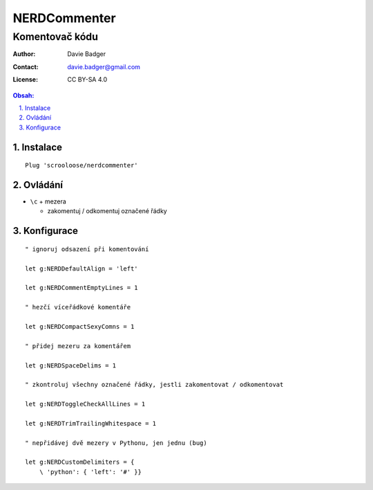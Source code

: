 ===============
 NERDCommenter
===============
-----------------
 Komentovač kódu
-----------------

:Author: Davie Badger
:Contact: davie.badger@gmail.com
:License: CC BY-SA 4.0

.. contents:: Obsah:

.. sectnum::
   :depth: 3
   :suffix: .

Instalace
=========

::

   Plug 'scrooloose/nerdcommenter'

Ovládání
========

* ``\c`` + mezera

  * zakomentuj / odkomentuj označené řádky

Konfigurace
===========

::

   " ignoruj odsazení při komentování

   let g:NERDDefaultAlign = 'left'

   let g:NERDCommentEmptyLines = 1

   " hezčí víceřádkové komentáře

   let g:NERDCompactSexyComns = 1

   " přidej mezeru za komentářem

   let g:NERDSpaceDelims = 1

   " zkontroluj všechny označené řádky, jestli zakomentovat / odkomentovat

   let g:NERDToggleCheckAllLines = 1

   let g:NERDTrimTrailingWhitespace = 1

   " nepřidávej dvě mezery v Pythonu, jen jednu (bug)

   let g:NERDCustomDelimiters = {
       \ 'python': { 'left': '#' }}
